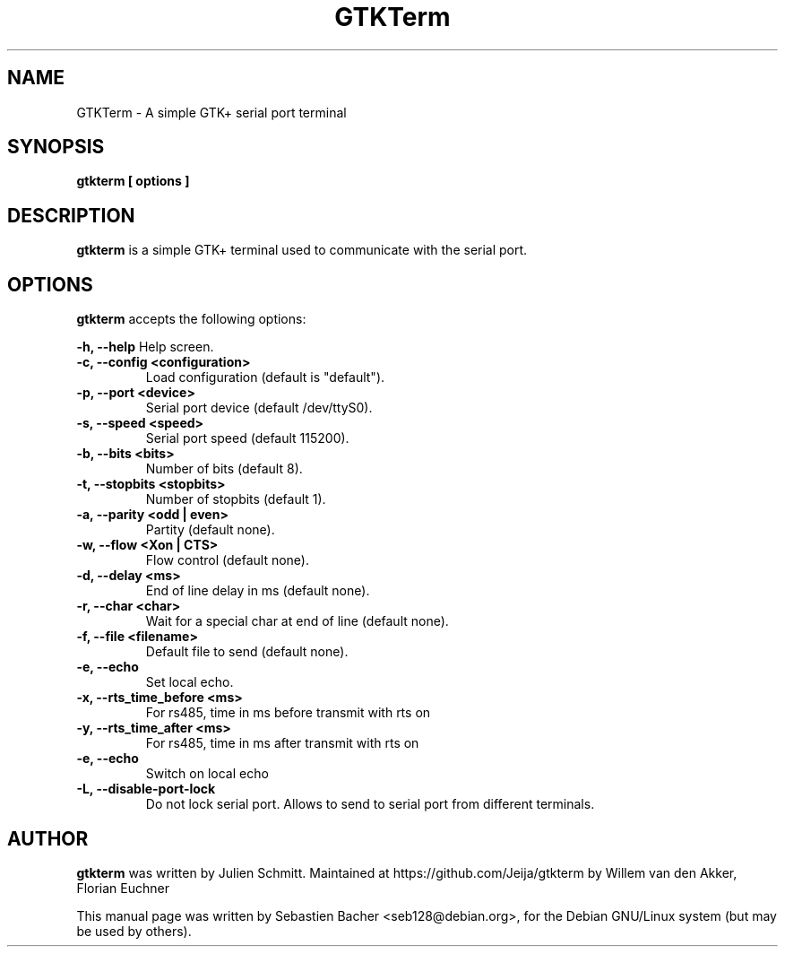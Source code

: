 .TH GTKTerm "1" "September 15, 2019"
.\" Please adjust this date whenever revising the manpage.

.SH NAME
GTKTerm \- A simple GTK+ serial port terminal

.SH SYNOPSIS
.B gtkterm [ options ]

.SH DESCRIPTION
.B gtkterm 
is a simple GTK+ terminal used to communicate with the serial port.

.SH OPTIONS
.B gtkterm 
accepts the following options:

.B \-h, \-\-help 
Help screen.
.TP
.B \-c, \-\-config <configuration>
Load configuration (default is "default").
.TP
.B \-p, \-\-port <device>
Serial port device (default /dev/ttyS0).
.TP
.B \-s, \-\-speed <speed>
Serial port speed (default 115200).
.TP
.B \-b, \-\-bits <bits> 
Number of bits (default 8).
.TP
.B \-t, \-\-stopbits <stopbits>
Number of stopbits (default 1).
.TP
.B \-a, \-\-parity <odd | even> 
Partity (default none).
.TP
.B \-w, \-\-flow <Xon | CTS>
Flow control (default none).
.TP
.B \-d, \-\-delay <ms>
End of line delay in ms (default none).
.TP
.B \-r, \-\-char <char>
Wait for a special char at end of line (default none).
.TP
.B \-f, \-\-file <filename>
Default file to send (default none).
.TP
.B \-e, \-\-echo
Set local echo.
.TP
.B \-x, \-\-rts_time_before <ms>
For rs485, time in ms before transmit with rts on
.TP
.B \-y, \-\-rts_time_after <ms>
For rs485, time in ms after transmit with rts on
.TP
.B \-e, \-\-echo 
Switch on local echo
.TP
.B \-L, \-\-disable-port-lock
Do not lock serial port. Allows to send to serial port from different terminals.
.SH AUTHOR
.B gtkterm
was written by Julien Schmitt.
Maintained at https://github.com/Jeija/gtkterm by Willem van den Akker,
Florian Euchner

.PP
This manual page was written by Sebastien Bacher <seb128@debian.org>,
for the Debian GNU/Linux system (but may be used by others).
